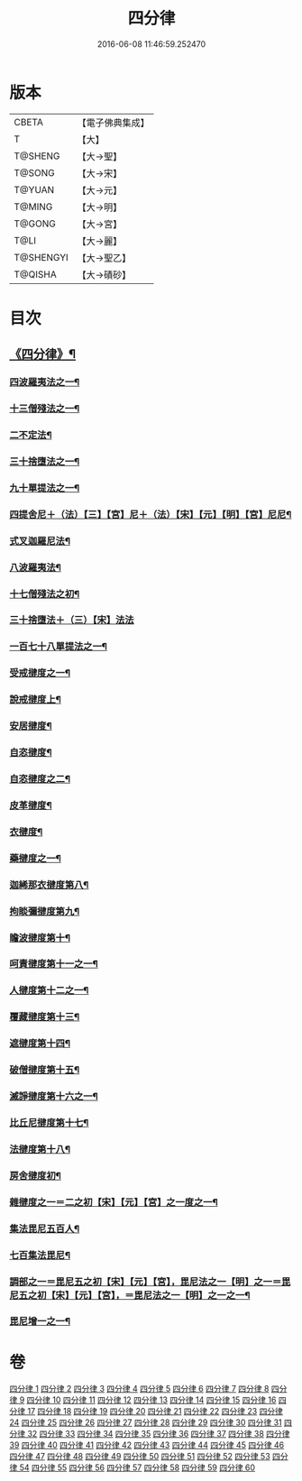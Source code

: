 #+TITLE: 四分律 
#+DATE: 2016-06-08 11:46:59.252470

* 版本
 |     CBETA|【電子佛典集成】|
 |         T|【大】     |
 |   T@SHENG|【大→聖】   |
 |    T@SONG|【大→宋】   |
 |    T@YUAN|【大→元】   |
 |    T@MING|【大→明】   |
 |    T@GONG|【大→宮】   |
 |      T@LI|【大→麗】   |
 | T@SHENGYI|【大→聖乙】  |
 |   T@QISHA|【大→磧砂】  |

* 目次
** [[file:KR6k0009_001.txt::001-0567a3][《四分律》¶]]
*** [[file:KR6k0009_001.txt::001-0568c7][四波羅夷法之一¶]]
*** [[file:KR6k0009_002.txt::002-0579a11][十三僧殘法之一¶]]
*** [[file:KR6k0009_005.txt::005-0600b9][二不定法¶]]
*** [[file:KR6k0009_006.txt::006-0601c6][三十捨墮法之一¶]]
*** [[file:KR6k0009_011.txt::011-0634a8][九十單提法之一¶]]
*** [[file:KR6k0009_019.txt::019-0695c16][四提舍尼＋（法）【三】【宮】尼＋（法）【宋】【元】【明】【宮】尼尼¶]]
*** [[file:KR6k0009_019.txt::019-0698a8][式叉迦羅尼法¶]]
*** [[file:KR6k0009_022.txt::022-0714a6][八波羅夷法¶]]
*** [[file:KR6k0009_022.txt::022-0718b2][十七僧殘法之初¶]]
*** [[file:KR6k0009_023.txt::023-0727b29][三十捨墮法＋（三）【宋】法法]]
*** [[file:KR6k0009_024.txt::024-0734c7][一百七十八單提法之一¶]]
*** [[file:KR6k0009_031.txt::031-0779a6][受戒揵度之一¶]]
*** [[file:KR6k0009_035.txt::035-0816c6][說戒揵度上¶]]
*** [[file:KR6k0009_037.txt::037-0830b6][安居揵度¶]]
*** [[file:KR6k0009_037.txt::037-0835c13][自恣揵度¶]]
*** [[file:KR6k0009_038.txt::038-0837c19][自恣揵度之二¶]]
*** [[file:KR6k0009_038.txt::038-0843b11][皮革揵度¶]]
*** [[file:KR6k0009_039.txt::039-0849b11][衣揵度¶]]
*** [[file:KR6k0009_042.txt::042-0866c7][藥揵度之一¶]]
*** [[file:KR6k0009_043.txt::043-0877c6][迦絺那衣揵度第八¶]]
*** [[file:KR6k0009_043.txt::043-0879b24][拘睒彌揵度第九¶]]
*** [[file:KR6k0009_044.txt::044-0885a14][瞻波揵度第十¶]]
*** [[file:KR6k0009_044.txt::044-0889a14][呵責揵度第十一之一¶]]
*** [[file:KR6k0009_045.txt::045-0896b26][人揵度第十二之一¶]]
*** [[file:KR6k0009_046.txt::046-0904a6][覆藏揵度第十三¶]]
*** [[file:KR6k0009_046.txt::046-0906a10][遮揵度第十四¶]]
*** [[file:KR6k0009_046.txt::046-0909b8][破僧揵度第十五¶]]
*** [[file:KR6k0009_047.txt::047-0913c18][滅諍揵度第十六之一¶]]
*** [[file:KR6k0009_048.txt::048-0922c7][比丘尼揵度第十七¶]]
*** [[file:KR6k0009_049.txt::049-0930c7][法揵度第十八¶]]
*** [[file:KR6k0009_050.txt::050-0936b24][房舍揵度初¶]]
*** [[file:KR6k0009_051.txt::051-0945a20][雜揵度之一＝二之初【宋】【元】【宮】之一度之一¶]]
*** [[file:KR6k0009_054.txt::054-0966a18][集法毘尼五百人¶]]
*** [[file:KR6k0009_054.txt::054-0968c19][七百集法毘尼¶]]
*** [[file:KR6k0009_055.txt::055-0971c9][調部之一＝毘尼五之初【宋】【元】【宮】，毘尼法之一【明】之一＝毘尼五之初【宋】【元】【宮】，＝毘尼法之一【明】之一之一¶]]
*** [[file:KR6k0009_057.txt::057-0990b9][毘尼增一之一¶]]

* 卷
[[file:KR6k0009_001.txt][四分律 1]]
[[file:KR6k0009_002.txt][四分律 2]]
[[file:KR6k0009_003.txt][四分律 3]]
[[file:KR6k0009_004.txt][四分律 4]]
[[file:KR6k0009_005.txt][四分律 5]]
[[file:KR6k0009_006.txt][四分律 6]]
[[file:KR6k0009_007.txt][四分律 7]]
[[file:KR6k0009_008.txt][四分律 8]]
[[file:KR6k0009_009.txt][四分律 9]]
[[file:KR6k0009_010.txt][四分律 10]]
[[file:KR6k0009_011.txt][四分律 11]]
[[file:KR6k0009_012.txt][四分律 12]]
[[file:KR6k0009_013.txt][四分律 13]]
[[file:KR6k0009_014.txt][四分律 14]]
[[file:KR6k0009_015.txt][四分律 15]]
[[file:KR6k0009_016.txt][四分律 16]]
[[file:KR6k0009_017.txt][四分律 17]]
[[file:KR6k0009_018.txt][四分律 18]]
[[file:KR6k0009_019.txt][四分律 19]]
[[file:KR6k0009_020.txt][四分律 20]]
[[file:KR6k0009_021.txt][四分律 21]]
[[file:KR6k0009_022.txt][四分律 22]]
[[file:KR6k0009_023.txt][四分律 23]]
[[file:KR6k0009_024.txt][四分律 24]]
[[file:KR6k0009_025.txt][四分律 25]]
[[file:KR6k0009_026.txt][四分律 26]]
[[file:KR6k0009_027.txt][四分律 27]]
[[file:KR6k0009_028.txt][四分律 28]]
[[file:KR6k0009_029.txt][四分律 29]]
[[file:KR6k0009_030.txt][四分律 30]]
[[file:KR6k0009_031.txt][四分律 31]]
[[file:KR6k0009_032.txt][四分律 32]]
[[file:KR6k0009_033.txt][四分律 33]]
[[file:KR6k0009_034.txt][四分律 34]]
[[file:KR6k0009_035.txt][四分律 35]]
[[file:KR6k0009_036.txt][四分律 36]]
[[file:KR6k0009_037.txt][四分律 37]]
[[file:KR6k0009_038.txt][四分律 38]]
[[file:KR6k0009_039.txt][四分律 39]]
[[file:KR6k0009_040.txt][四分律 40]]
[[file:KR6k0009_041.txt][四分律 41]]
[[file:KR6k0009_042.txt][四分律 42]]
[[file:KR6k0009_043.txt][四分律 43]]
[[file:KR6k0009_044.txt][四分律 44]]
[[file:KR6k0009_045.txt][四分律 45]]
[[file:KR6k0009_046.txt][四分律 46]]
[[file:KR6k0009_047.txt][四分律 47]]
[[file:KR6k0009_048.txt][四分律 48]]
[[file:KR6k0009_049.txt][四分律 49]]
[[file:KR6k0009_050.txt][四分律 50]]
[[file:KR6k0009_051.txt][四分律 51]]
[[file:KR6k0009_052.txt][四分律 52]]
[[file:KR6k0009_053.txt][四分律 53]]
[[file:KR6k0009_054.txt][四分律 54]]
[[file:KR6k0009_055.txt][四分律 55]]
[[file:KR6k0009_056.txt][四分律 56]]
[[file:KR6k0009_057.txt][四分律 57]]
[[file:KR6k0009_058.txt][四分律 58]]
[[file:KR6k0009_059.txt][四分律 59]]
[[file:KR6k0009_060.txt][四分律 60]]

